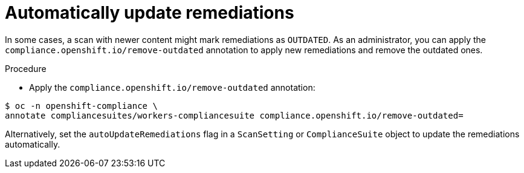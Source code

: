// Module included in the following assemblies:
//
// * security/compliance_operator/compliance-operator-advanced.adoc

:_content-type: PROCEDURE
[id="automatically-update-remediations_{context}"]
=  Automatically update remediations

In some cases, a scan with newer content might mark remediations as `OUTDATED`. As an administrator, you can apply the `compliance.openshift.io/remove-outdated` annotation to apply new remediations and remove the outdated ones.

.Procedure

* Apply the `compliance.openshift.io/remove-outdated` annotation:

[source,terminal]
----
$ oc -n openshift-compliance \
annotate compliancesuites/workers-compliancesuite compliance.openshift.io/remove-outdated=
----

Alternatively, set the `autoUpdateRemediations` flag in a `ScanSetting` or `ComplianceSuite` object to update the remediations automatically.

